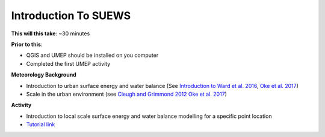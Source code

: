 .. _SUEWS1:

Introduction To SUEWS
---------------------

**This will this take**: ~30 minutes

**Prior to this**:

-  QGIS and UMEP should be installed on you computer
-  Completed the first UMEP activity

**Meteorology Background**

-  Introduction to urban surface energy and water balance (See `Introduction to Ward et al. 2016 <https://doi.org/10.1016/j.uclim.2016.05.001>`_, `Oke et al. 2017 <https://doi.org/10.1017/9781139016476>`_)
-  Scale in the urban environment (see `Cleugh and Grimmond 2012 <https://doi.org/10.1016/B978-0-12-386917-3.00003-8>`_ `Oke et al. 2017 <https://doi.org/10.1017/9781139016476>`_)

**Activity**

-  Introduction to local scale surface energy and water balance
   modelling for a specific point location

-  `Tutorial
   link <https://umep-docs.readthedocs.io/projects/tutorial/en/latest/Tutorials/IntroductionToSuews.html>`__
